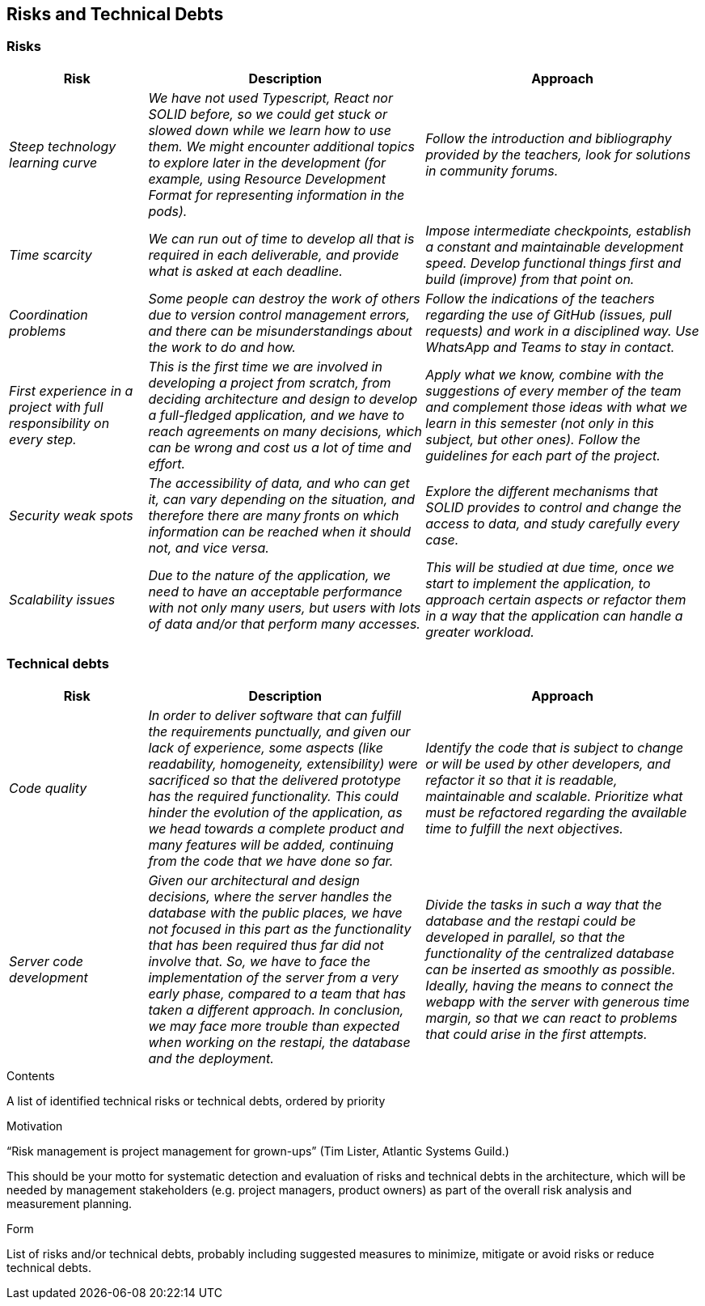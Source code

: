[[section-technical-risks]]
== Risks and Technical Debts

=== Risks
[options="header",cols="1,2,2"]
|===
|Risk|Description|Approach
| _Steep technology learning curve_
| _We have not used Typescript, React nor SOLID before, so we could get stuck or slowed down while we learn how to use
them. We might encounter additional topics to explore later in the development (for example, using Resource Development
Format for representing information in the pods)._
| _Follow the introduction and bibliography provided by the teachers, look for solutions in community forums._
| _Time scarcity_
| _We can run out of time to develop all that is required in each deliverable, and provide what is asked at each
deadline._
| _Impose intermediate checkpoints, establish a constant and maintainable development speed. Develop functional things
first and build (improve) from that point on._
| _Coordination problems_
| _Some people can destroy the work of others due to version control management errors, and there can be
misunderstandings about the work to do and how._
| _Follow the indications of the teachers regarding the use of GitHub (issues, pull requests) and work in a disciplined
way. Use WhatsApp and Teams to stay in contact._
| _First experience in a project with full responsibility on every step._
| _This is the first time we are involved in developing a project from scratch, from deciding architecture and design
to develop a full-fledged application, and we have to reach agreements on many decisions, which can be wrong and cost
us a lot of time and effort._
| _Apply what we know, combine with the suggestions of every member of the team and complement those ideas with what we
learn in this semester (not only in this subject, but other ones). Follow the guidelines for each part of the project._
| _Security weak spots_
| _The accessibility of data, and who can get it, can vary depending on the situation, and therefore there are many
fronts on which information can be reached when it should not, and vice versa._
| _Explore the different mechanisms that SOLID provides to control and change the access to data, and study carefully
every case._
| _Scalability issues_
| _Due to the nature of the application, we need to have an acceptable performance with not only many users, but users
with lots of data and/or that perform many accesses._
| _This will be studied at due time, once we start to implement the application, to approach certain aspects or refactor
them in a way that the application can handle a greater workload._
|===

=== Technical debts
[options="header",cols="1,2,2"]
|===
|Risk|Description|Approach
| _Code quality_
| _In order to deliver software that can fulfill the requirements punctually, and given our lack of experience, some
aspects (like readability, homogeneity, extensibility) were sacrificed so that the delivered prototype has the required
functionality. This could hinder the evolution of the application, as we head towards a complete product and many features
will be added, continuing from the code that we have done so far._
| _Identify the code that is subject to change or will be used by other developers, and refactor it so that it is
readable, maintainable and scalable. Prioritize what must be refactored regarding the available time to fulfill the next
objectives._
| _Server code development_
| _Given our architectural and design decisions, where the server handles the database with the public places, we have
not focused in this part as the functionality that has been required thus far did not involve that. So, we have to face
the implementation of the server from a very early phase, compared to a team that has taken a different approach. In
conclusion, we may face more trouble than expected when working on the restapi, the database and the deployment._
| _Divide the tasks in such a way that the database and the restapi could be developed in parallel, so that the
functionality of the centralized database can be inserted as smoothly as possible. Ideally, having the means to connect
the webapp with the server with generous time margin, so that we can react to problems that could arise in the first
attempts._

|===

[role="arc42help"]
****
.Contents
A list of identified technical risks or technical debts, ordered by priority

.Motivation
“Risk management is project management for grown-ups” (Tim Lister, Atlantic Systems Guild.) 

This should be your motto for systematic detection and evaluation of risks and technical debts in the architecture, which will be needed by management stakeholders (e.g. project managers, product owners) as part of the overall risk analysis and measurement planning.

.Form
List of risks and/or technical debts, probably including suggested measures to minimize, mitigate or avoid risks or reduce technical debts.
****
